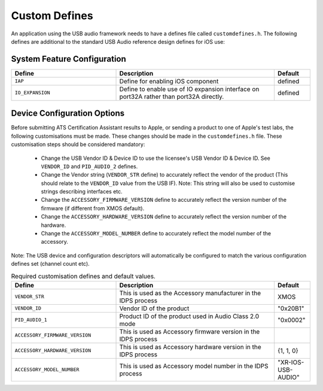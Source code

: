 .. _sec_custom_defines_api:

Custom Defines
--------------



An application using the USB audio framework needs to have a defines file called ``customdefines.h``. The following defines are additional to the standard USB Audio reference design defines for iOS use:

System Feature Configuration
~~~~~~~~~~~~~~~~~~~~~~~~~~~~

.. list-table::
   :header-rows: 1
   :widths: 35 53 12

   * - Define
     - Description
     - Default
     
   * - ``IAP`` 
     - Define for enabling iOS component
     - defined 

   * - ``IO_EXPANSION`` 
     - Define to enable use of IO expansion interface on port32A rather than port32A directly.
     - defined 

Device Configuration Options
~~~~~~~~~~~~~~~~~~~~~~~~~~~~

Before submitting ATS Certification Assistant results to Apple, or sending a product to one of Apple's test labs, the following customisations must be made.  These changes should be made in the ``customdefines.h`` file.  These customisation steps should be considered mandatory:

  * Change the USB Vendor ID & Device ID to use the licensee's USB Vendor ID & Device ID. See ``VENDOR_ID`` and ``PID_AUDIO_2`` defines.

  * Change the Vendor string (``VENDOR_STR`` define) to accurately reflect the vendor of the product (This should relate to the ``VENDOR_ID`` value from the USB IF).  Note: This string will also be used to customise strings describing interfaces etc.

  * Change the ``ACCESSORY_FIRMWARE_VERSION`` define to accurately reflect the version number of the firmware (if different from XMOS default).

  * Change the ``ACCESSORY_HARDWARE_VERSION`` define to accurately reflect the version number of the hardware.
  
  * Change the ``ACCESSORY_MODEL_NUMBER`` define to accurately reflect the model number of the accessory.

Note: The USB device and configuration descriptors will automatically be configured to match the various configuration defines set (channel count etc).

.. list-table:: Required customisation defines and default values.
   :header-rows: 1
   :widths: 35 53 12

   * - Define
     - Description
     - Default

   * - ``VENDOR_STR`` 
     - This is used as the Accessory manufacturer in the IDPS process
     - XMOS 

   * - ``VENDOR_ID`` 
     - Vendor ID of the product
     - "0x20B1"

   * - ``PID_AUDIO_1`` 
     -  Product ID of the product used in Audio Class 2.0 mode
     - "0x0002"

   * - ``ACCESSORY_FIRMWARE_VERSION`` 
     - This is used as Accessory firmware version in the IDPS process
     - 

   * - ``ACCESSORY_HARDWARE_VERSION`` 
     - This is used as Accessory hardware version in the IDPS process
     - {1, 1, 0}

   * - ``ACCESSORY_MODEL_NUMBER`` 
     - This is used as Accessory model number in the IDPS process
     - "XR-IOS-USB-AUDIO"
